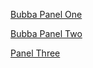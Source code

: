 #+BEGIN_COMMENT
.. title: Bubba Sort Page 1
.. slug: bubba-sort-page-1
.. date: 2023-03-16 19:54:06 UTC-07:00
.. tags: bubba,sorting,comics
.. category: Comics
.. link: 
.. description: Enter Bubba.
.. type: text
.. status: 
.. updated: 

#+END_COMMENT

[[img-url:bubba_001_small.webp][Bubba Panel One]]

[[img-url:bubba_002_1.webp][Bubba Panel Two]]

[[img-url:bubba_003.webp][Panel Three]]
